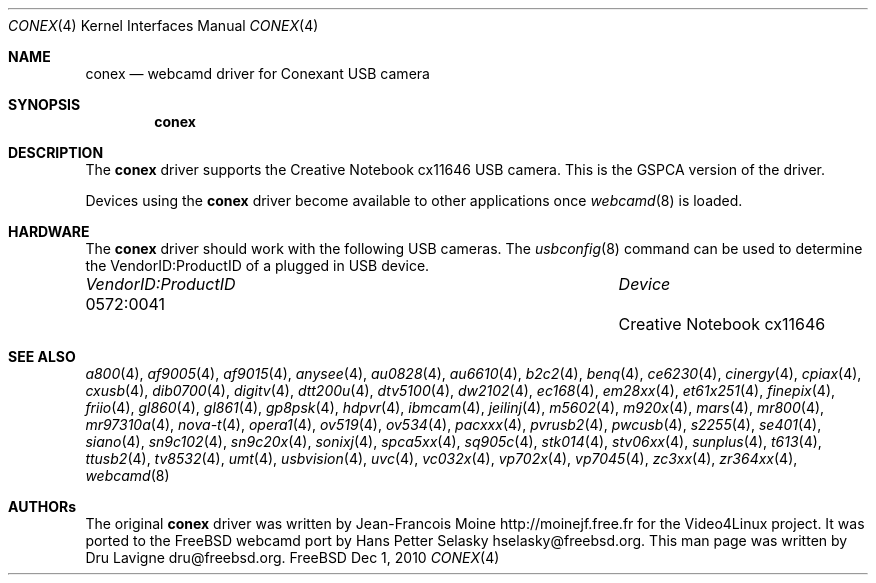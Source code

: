 .\"
.\" Copyright (c) 2010 Dru Lavigne <dru@freebsd.org>
.\"
.\" All rights reserved.
.\"
.\" Redistribution and use in source and binary forms, with or without
.\" modification, are permitted provided that the following conditions
.\" are met:
.\" 1. Redistributions of source code must retain the above copyright
.\"    notice, this list of conditions and the following disclaimer.
.\" 2. Redistributions in binary form must reproduce the above copyright
.\"    notice, this list of conditions and the following disclaimer in the
.\"    documentation and/or other materials provided with the distribution.
.\"
.\" THIS SOFTWARE IS PROVIDED BY THE AUTHOR AND CONTRIBUTORS ``AS IS'' AND
.\" ANY EXPRESS OR IMPLIED WARRANTIES, INCLUDING, BUT NOT LIMITED TO, THE
.\" IMPLIED WARRANTIES OF MERCHANTABILITY AND FITNESS FOR A PARTICULAR PURPOSE
.\" ARE DISCLAIMED.  IN NO EVENT SHALL THE AUTHOR OR CONTRIBUTORS BE LIABLE
.\" FOR ANY DIRECT, INDIRECT, INCIDENTAL, SPECIAL, EXEMPLARY, OR CONSEQUENTIAL 
.\" DAMAGES (INCLUDING, BUT NOT LIMITED TO, PROCUREMENT OF SUBSTITUTE GOODS
.\" OR SERVICES; LOSS OF USE, DATA, OR PROFITS; OR BUSINESS INTERRUPTION)
.\" HOWEVER CAUSED AND ON ANY THEORY OF LIABILITY, WHETHER IN CONTRACT, STRICT
.\" LIABILITY, OR TORT (INCLUDING NEGLIGENCE OR OTHERWISE) ARISING IN ANY WAY
.\" OUT OF THE USE OF THIS SOFTWARE, EVEN IF ADVISED OF THE POSSIBILITY OF
.\" SUCH DAMAGE.
.\"
.\"
.Dd Dec 1, 2010
.Dt CONEX 4
.Os FreeBSD
.Sh NAME
.Nm conex
.Nd webcamd driver for Conexant USB camera
.Sh SYNOPSIS
.Nm
.Sh DESCRIPTION
The
.Nm
driver supports the Creative Notebook cx11646 USB camera. This is the GSPCA version of the driver.
.Pp
Devices using the
.Nm
driver become available to other applications once
.Xr webcamd 8
is loaded.
.Sh HARDWARE
The
.Nm
driver should work with the following USB cameras. The
.Xr usbconfig 8
command can be used to determine the VendorID:ProductID of a plugged in USB device.
.Pp
.Bl -column -compact ".Li 0fe9:d62" "DViCO FusionHDTV USB"
.It Em "VendorID:ProductID" Ta Em Device
.It 0572:0041	 Ta "Creative Notebook cx11646"
.El
.Pp
.Sh SEE ALSO
.Xr a800 4 ,
.Xr af9005 4 ,
.Xr af9015 4 ,
.Xr anysee 4 ,
.Xr au0828 4 ,
.Xr au6610 4 ,
.Xr b2c2 4 ,
.Xr benq 4 ,
.Xr ce6230 4 ,
.Xr cinergy 4 ,
.Xr cpiax 4 ,
.Xr cxusb 4 ,
.Xr dib0700 4 ,
.Xr digitv 4 ,
.Xr dtt200u 4 ,
.Xr dtv5100 4 ,
.Xr dw2102 4 ,
.Xr ec168 4 ,
.Xr em28xx 4 ,
.Xr et61x251 4 ,
.Xr finepix 4 ,
.Xr friio 4 ,
.Xr gl860 4 ,
.Xr gl861 4 ,
.Xr gp8psk 4 ,
.Xr hdpvr 4 ,
.Xr ibmcam 4 ,
.Xr jeilinj 4 ,
.Xr m5602 4 ,
.Xr m920x 4 ,
.Xr mars 4 ,
.Xr mr800 4 ,
.Xr mr97310a 4 ,
.Xr nova-t 4 ,
.Xr opera1 4 ,
.Xr ov519 4 ,
.Xr ov534 4 ,
.Xr pacxxx 4 ,
.Xr pvrusb2 4 ,
.Xr pwcusb 4 ,
.Xr s2255 4 ,
.Xr se401 4 ,
.Xr siano 4 ,
.Xr sn9c102 4 ,
.Xr sn9c20x 4 ,
.Xr sonixj 4 ,
.Xr spca5xx 4 ,
.Xr sq905c 4 ,
.Xr stk014 4 ,
.Xr stv06xx 4 ,
.Xr sunplus 4 ,
.Xr t613 4 ,
.Xr ttusb2 4 ,
.Xr tv8532 4 ,
.Xr umt 4 ,
.Xr usbvision 4 ,
.Xr uvc 4 ,
.Xr vc032x 4 ,
.Xr vp702x 4 ,
.Xr vp7045 4 ,
.Xr zc3xx 4 ,
.Xr zr364xx 4 ,
.Xr webcamd 8
.Sh AUTHORs
.An -nosplit
The original
.Nm
driver was written by 
.An Jean-Francois Moine http://moinejf.free.fr
for the Video4Linux project. It was ported to the FreeBSD webcamd port by 
.An Hans Petter Selasky hselasky@freebsd.org .
This man page was written by 
.An Dru Lavigne dru@freebsd.org .
.Pp
